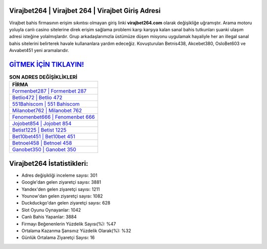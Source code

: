 ﻿Virajbet264 | Virajbet 264 | Virajbet Giriş Adresi
===================================

.. image:: images/virajbet-giris.jpg
   :width: 600
   
Virajbet bahis firmasının erişim sıkıntısı olmayan giriş linki **virajbet264.com** olarak değişikliğe uğramıştır. Arama motoru yoluyla canlı casino sitelerine direk erişim sağlama problemi karşı karşıya kalan sanal bahis tutkunları şuanki ulaşım adresi isteğine yolalmışlardır. Grup arkadaşlarımızla üstümüze düşen misyonu uygulamak hayaliyle her an illegal sanal bahis sitelerini belirterek havale kullananlara yardım edeceğiz. Kovuşturulan Betnis438, Akcebet380, OsloBet603 ve Avvabet451 yeni aramalarıdır.

`GİTMEK İÇİN TIKLAYIN! <https://uclck.me/gonow>`_
==============

.. list-table:: **SON ADRES DEĞİŞİKLİKLERİ**
   :widths: 100
   :header-rows: 1

   * - FİRMA
   * - `Formenbet287 | Formenbet 287 <formenbet287-formenbet-287-formenbet-giris-adresi.html>`_
   * - `Betlio472 | Betlio 472 <betlio472-betlio-472-betlio-giris-adresi.html>`_
   * - `551Bahiscom | 551 Bahiscom <551bahiscom-551-bahiscom-bahiscom-giris-adresi.html>`_	 
   * - `Milanobet762 | Milanobet 762 <milanobet762-milanobet-762-milanobet-giris-adresi.html>`_	 
   * - `Fenomenbet666 | Fenomenbet 666 <fenomenbet666-fenomenbet-666-fenomenbet-giris-adresi.html>`_ 
   * - `Jojobet854 | Jojobet 854 <jojobet854-jojobet-854-jojobet-giris-adresi.html>`_
   * - `Betist1225 | Betist 1225 <betist1225-betist-1225-betist-giris-adresi.html>`_	 
   * - `Bet10bet451 | Bet10bet 451 <bet10bet451-bet10bet-451-bet10bet-giris-adresi.html>`_
   * - `Betnoel458 | Betnoel 458 <betnoel458-betnoel-458-betnoel-giris-adresi.html>`_
   * - `Ganobet350 | Ganobet 350 <ganobet350-ganobet-350-ganobet-giris-adresi.html>`_
	 
Virajbet264 İstatistikleri:
===================================	 
* Adres değişikliği inceleme sayısı: 301
* Google'dan gelen ziyaretçi sayısı: 3881
* Yandex'den gelen ziyaretçi sayısı: 1211
* Younow'dan gelen ziyaretçi sayısı: 1082
* Duckduckgo'dan gelen ziyaretçi sayısı: 628
* Slot Oyunu Oynayanlar: 1042
* Canlı Bahis Yapanlar: 3884
* Firmayı Beğenenlerin Yüzdelik Sayısı(%): %47
* Ortalama Kazanma Şansınız Yüzdelik Olarak(%): %32
* Günlük Ortalama Ziyaretçi Sayısı: 16
